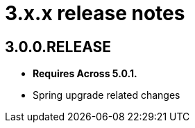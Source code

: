 = 3.x.x release notes

[#3-0-0]
== 3.0.0.RELEASE
* *Requires Across 5.0.1.*
* Spring upgrade related changes
